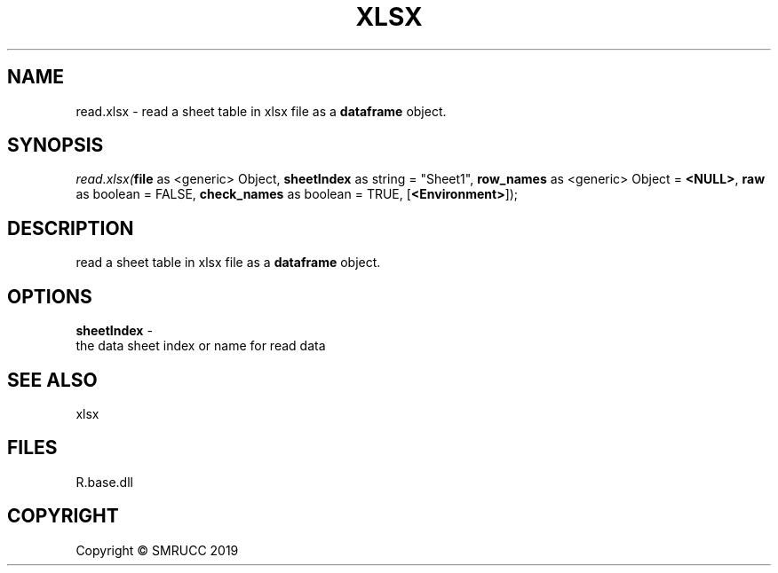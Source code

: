 .\" man page create by R# package system.
.TH XLSX 4 2020-08-28 "read.xlsx" "read.xlsx"
.SH NAME
read.xlsx \- read a sheet table in xlsx file as a \fBdataframe\fR object.
.SH SYNOPSIS
\fIread.xlsx(\fBfile\fR as <generic> Object, 
\fBsheetIndex\fR as string = "Sheet1", 
\fBrow_names\fR as <generic> Object = \fB<NULL>\fR, 
\fBraw\fR as boolean = FALSE, 
\fBcheck_names\fR as boolean = TRUE, 
[\fB<Environment>\fR]);\fR
.SH DESCRIPTION
.PP
read a sheet table in xlsx file as a \fBdataframe\fR object.
.PP
.SH OPTIONS
.PP
\fBsheetIndex\fB \fR\- 
 the data sheet index or name for read data

.PP
.SH SEE ALSO
xlsx
.SH FILES
.PP
R.base.dll
.PP
.SH COPYRIGHT
Copyright © SMRUCC 2019

